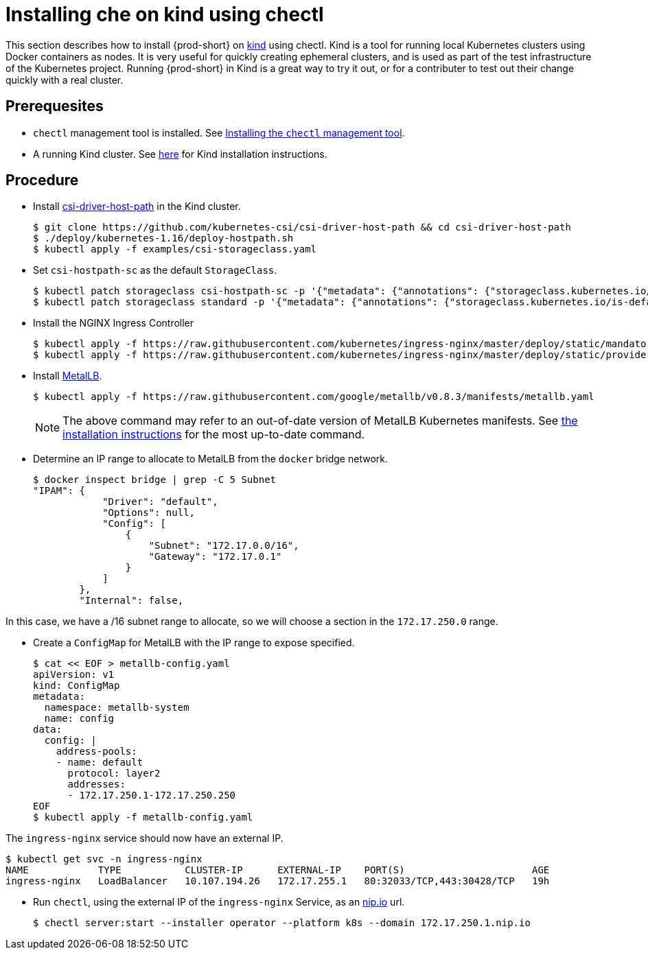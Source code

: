 [id="installing-{prod-id-short}-on-kind-using-chectl_{context}"]
= Installing che on kind using chectl

This section describes how to install {prod-short} on https://github.com/kubernetes-sigs/kind[kind] using chectl.  Kind is a tool for running local Kubernetes clusters using Docker containers as nodes.  It is very useful for quickly creating ephemeral clusters, and is used as part of the test infrastructure of the Kubernetes project.  Running {prod-short} in Kind is a great way to try it out, or for a contributer to test out their change quickly with a real cluster.

[discrete]
== Prerequesites

* `chectl` management tool is installed. See link:{site-baseurl}che-7/installing-the-chectl-management-tool/[Installing the `chectl` management tool].

* A running Kind cluster.  See link:https://kind.sigs.k8s.io/#installation-and-usage[here] for Kind installation instructions.

[discrete]
== Procedure

* Install https://github.com/kubernetes-csi/csi-driver-host-path[csi-driver-host-path] in the Kind cluster.
+
----
$ git clone https://github.com/kubernetes-csi/csi-driver-host-path && cd csi-driver-host-path
$ ./deploy/kubernetes-1.16/deploy-hostpath.sh
$ kubectl apply -f examples/csi-storageclass.yaml
----

* Set `csi-hostpath-sc` as the default `StorageClass`.
+
----
$ kubectl patch storageclass csi-hostpath-sc -p '{"metadata": {"annotations": {"storageclass.kubernetes.io/is-default-class": "true"}}}'
$ kubectl patch storageclass standard -p '{"metadata": {"annotations": {"storageclass.kubernetes.io/is-default-class": "false"}}}'
----

* Install the NGINX Ingress Controller
+
----
$ kubectl apply -f https://raw.githubusercontent.com/kubernetes/ingress-nginx/master/deploy/static/mandatory.yaml
$ kubectl apply -f https://raw.githubusercontent.com/kubernetes/ingress-nginx/master/deploy/static/provider/cloud-generic.yaml
----

* Install https://metallb.universe.tf/[MetalLB].  
+
----
$ kubectl apply -f https://raw.githubusercontent.com/google/metallb/v0.8.3/manifests/metallb.yaml
----
+
[NOTE]
====
The above command may refer to an out-of-date version of MetalLB Kubernetes manifests.  See https://metallb.universe.tf/installation/[the installation instructions] for the most up-to-date command.
====

* Determine an IP range to allocate to MetalLB from the `docker` bridge network.
+
----
$ docker inspect bridge | grep -C 5 Subnet
"IPAM": {
            "Driver": "default",
            "Options": null,
            "Config": [
                {
                    "Subnet": "172.17.0.0/16",
                    "Gateway": "172.17.0.1"
                }
            ]
        },
        "Internal": false,
----

In this case, we have a /16 subnet range to allocate, so we will choose a section in the `172.17.250.0` range.

* Create a `ConfigMap` for MetalLB with the IP range to expose specified.
+
----
$ cat << EOF > metallb-config.yaml
apiVersion: v1
kind: ConfigMap
metadata:
  namespace: metallb-system
  name: config
data:
  config: |
    address-pools:
    - name: default
      protocol: layer2
      addresses:
      - 172.17.250.1-172.17.250.250
EOF
$ kubectl apply -f metallb-config.yaml
----

The `ingress-nginx` service should now have an external IP.

----
$ kubectl get svc -n ingress-nginx
NAME            TYPE           CLUSTER-IP      EXTERNAL-IP    PORT(S)                      AGE
ingress-nginx   LoadBalancer   10.107.194.26   172.17.255.1   80:32033/TCP,443:30428/TCP   19h
----

* Run `chectl`, using the external IP of the `ingress-nginx` Service, as an https://nip.io[nip.io] url.

+
----
$ chectl server:start --installer operator --platform k8s --domain 172.17.250.1.nip.io
----
